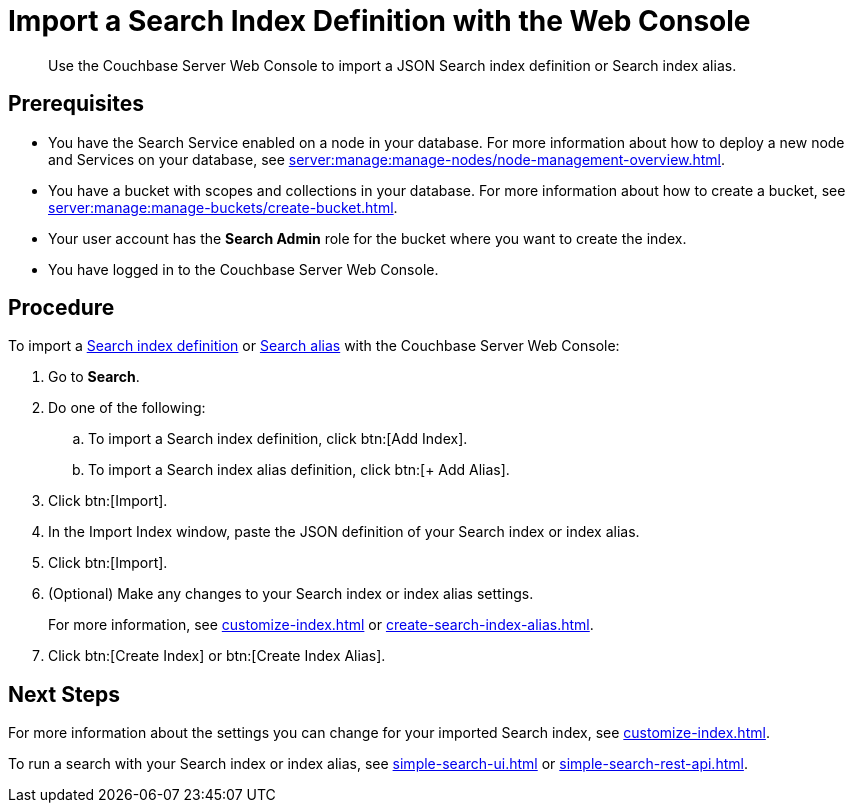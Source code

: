 = Import a Search Index Definition with the Web Console
:page-topic-type: guide
:description: Use the Couchbase Server Web Console to import a JSON Search index definition or Search index alias.

[abstract]
{description}

== Prerequisites

* You have the Search Service enabled on a node in your database.
For more information about how to deploy a new node and Services on your database, see xref:server:manage:manage-nodes/node-management-overview.adoc[].

* You have a bucket with scopes and collections in your database.
For more information about how to create a bucket, see xref:server:manage:manage-buckets/create-bucket.adoc[].

* Your user account has the *Search Admin* role for the bucket where you want to create the index.  

* You have logged in to the Couchbase Server Web Console. 

== Procedure

To import a xref:create-search-indexes.adoc[Search index definition] or xref:index-aliases.adoc[Search alias] with the Couchbase Server Web Console:

. Go to *Search*.
. Do one of the following:
.. To import a Search index definition, click btn:[Add Index].
.. To import a Search index alias definition, click btn:[+ Add Alias].
. Click btn:[Import].
. In the Import Index window, paste the JSON definition of your Search index or index alias.
. Click btn:[Import].
. (Optional) Make any changes to your Search index or index alias settings. 
+
For more information, see xref:customize-index.adoc[] or xref:create-search-index-alias.adoc[].
. Click btn:[Create Index] or btn:[Create Index Alias].

== Next Steps

For more information about the settings you can change for your imported Search index, see xref:customize-index.adoc[]. 

To run a search with your Search index or index alias, see xref:simple-search-ui.adoc[] or xref:simple-search-rest-api.adoc[].